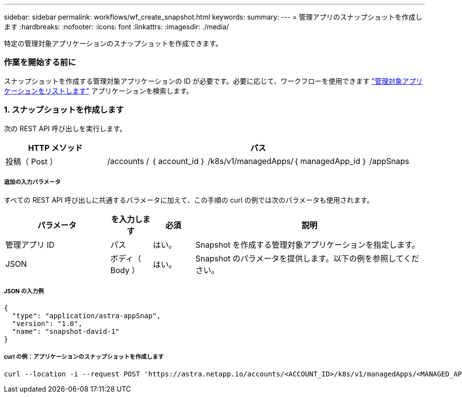 ---
sidebar: sidebar 
permalink: workflows/wf_create_snapshot.html 
keywords:  
summary:  
---
= 管理アプリのスナップショットを作成します
:hardbreaks:
:nofooter: 
:icons: font
:linkattrs: 
:imagesdir: ./media/


[role="lead"]
特定の管理対象アプリケーションのスナップショットを作成できます。



=== 作業を開始する前に

スナップショットを作成する管理対象アプリケーションの ID が必要です。必要に応じて、ワークフローを使用できます link:wf_list_man_apps.html["管理対象アプリケーションをリストします"] アプリケーションを検索します。



=== 1. スナップショットを作成します

次の REST API 呼び出しを実行します。

[cols="25,75"]
|===
| HTTP メソッド | パス 


| 投稿（ Post ） | /accounts / ｛ account_id ｝ /k8s/v1/managedApps/｛ managedApp_id ｝ /appSnaps 
|===


===== 追加の入力パラメータ

すべての REST API 呼び出しに共通するパラメータに加えて、この手順の curl の例では次のパラメータも使用されます。

[cols="25,10,10,55"]
|===
| パラメータ | を入力します | 必須 | 説明 


| 管理アプリ ID | パス | はい。 | Snapshot を作成する管理対象アプリケーションを指定します。 


| JSON | ボディ（ Body ） | はい。 | Snapshot のパラメータを提供します。以下の例を参照してください。 
|===


===== JSON の入力例

[source, json]
----
{
  "type": "application/astra-appSnap",
  "version": "1.0",
  "name": "snapshot-david-1"
}
----


===== curl の例：アプリケーションのスナップショットを作成します

[source, curl]
----
curl --location -i --request POST 'https://astra.netapp.io/accounts/<ACCOUNT_ID>/k8s/v1/managedApps/<MANAGED_APP_ID>/appSnaps' --header 'Content-Type: application/astra-appSnap+json' --header 'Accept: */*' --header 'Authorization: Bearer <API_TOKEN>' --d @JSONinput
----
